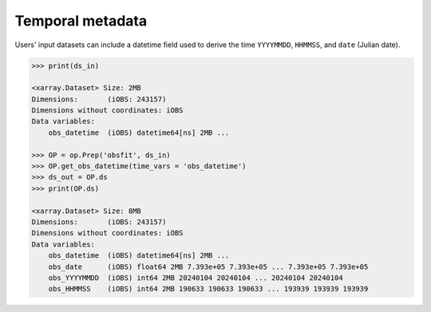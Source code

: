 Temporal metadata
-----------------
Users' input datasets can include a datetime field used to derive the time ``YYYYMMDD``, ``HHMMSS``, and ``date`` (Julian date). 

.. code-block:: python

    >>> print(ds_in)

    <xarray.Dataset> Size: 2MB
    Dimensions:       (iOBS: 243157)
    Dimensions without coordinates: iOBS
    Data variables:
        obs_datetime  (iOBS) datetime64[ns] 2MB ...

    >>> OP = op.Prep('obsfit', ds_in)
    >>> OP.get_obs_datetime(time_vars = 'obs_datetime')
    >>> ds_out = OP.ds
    >>> print(OP.ds)

    <xarray.Dataset> Size: 8MB
    Dimensions:       (iOBS: 243157)
    Dimensions without coordinates: iOBS
    Data variables:
        obs_datetime  (iOBS) datetime64[ns] 2MB ...
        obs_date      (iOBS) float64 2MB 7.393e+05 7.393e+05 ... 7.393e+05 7.393e+05
        obs_YYYYMMDD  (iOBS) int64 2MB 20240104 20240104 ... 20240104 20240104
        obs_HHMMSS    (iOBS) int64 2MB 190633 190633 190633 ... 193939 193939 193939
